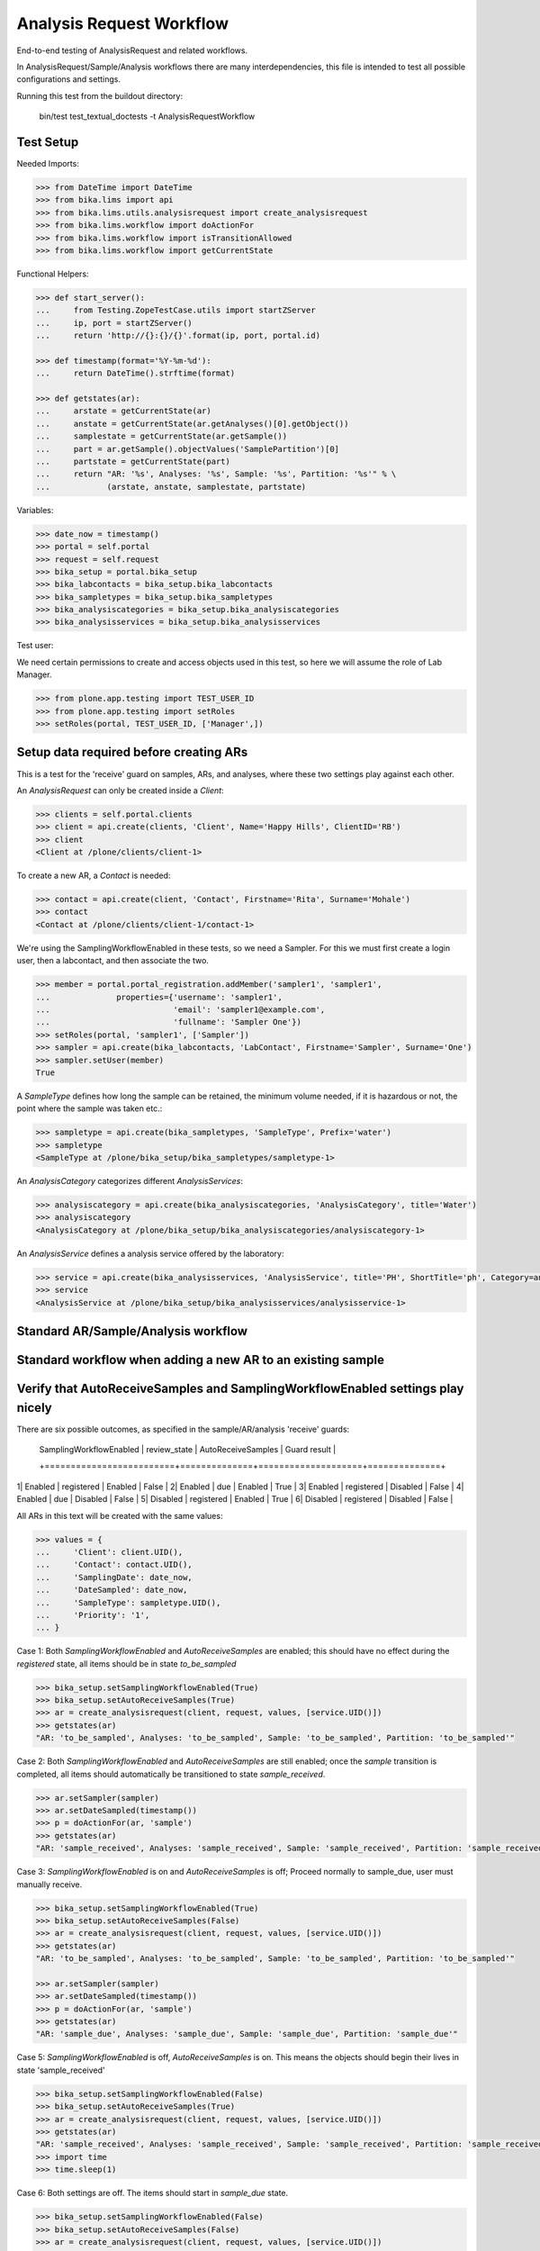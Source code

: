 Analysis Request Workflow
=========================

End-to-end testing of AnalysisRequest and related workflows.

In AnalysisRequest/Sample/Analysis workflows there are many interdependencies,
this file is intended to test all possible configurations and settings.

Running this test from the buildout directory:

    bin/test test_textual_doctests -t AnalysisRequestWorkflow


Test Setup
----------

Needed Imports:

.. code-block::

    >>> from DateTime import DateTime
    >>> from bika.lims import api
    >>> from bika.lims.utils.analysisrequest import create_analysisrequest
    >>> from bika.lims.workflow import doActionFor
    >>> from bika.lims.workflow import isTransitionAllowed
    >>> from bika.lims.workflow import getCurrentState

Functional Helpers:

.. code-block::

    >>> def start_server():
    ...     from Testing.ZopeTestCase.utils import startZServer
    ...     ip, port = startZServer()
    ...     return 'http://{}:{}/{}'.format(ip, port, portal.id)

    >>> def timestamp(format='%Y-%m-%d'):
    ...     return DateTime().strftime(format)

    >>> def getstates(ar):
    ...     arstate = getCurrentState(ar)
    ...     anstate = getCurrentState(ar.getAnalyses()[0].getObject())
    ...     samplestate = getCurrentState(ar.getSample())
    ...     part = ar.getSample().objectValues('SamplePartition')[0]
    ...     partstate = getCurrentState(part)
    ...     return "AR: '%s', Analyses: '%s', Sample: '%s', Partition: '%s'" % \
    ...            (arstate, anstate, samplestate, partstate)

Variables:

.. code-block::

    >>> date_now = timestamp()
    >>> portal = self.portal
    >>> request = self.request
    >>> bika_setup = portal.bika_setup
    >>> bika_labcontacts = bika_setup.bika_labcontacts
    >>> bika_sampletypes = bika_setup.bika_sampletypes
    >>> bika_analysiscategories = bika_setup.bika_analysiscategories
    >>> bika_analysisservices = bika_setup.bika_analysisservices

Test user:

We need certain permissions to create and access objects used in this test,
so here we will assume the role of Lab Manager.

.. code-block::

    >>> from plone.app.testing import TEST_USER_ID
    >>> from plone.app.testing import setRoles
    >>> setRoles(portal, TEST_USER_ID, ['Manager',])


Setup data required before creating ARs
----------------------------------------

This is a test for the 'receive' guard on samples, ARs, and analyses, where
these two settings play against each other.

An `AnalysisRequest` can only be created inside a `Client`:

.. code-block::

    >>> clients = self.portal.clients
    >>> client = api.create(clients, 'Client', Name='Happy Hills', ClientID='RB')
    >>> client
    <Client at /plone/clients/client-1>

To create a new AR, a `Contact` is needed:

.. code-block::

    >>> contact = api.create(client, 'Contact', Firstname='Rita', Surname='Mohale')
    >>> contact
    <Contact at /plone/clients/client-1/contact-1>

We're using the SamplingWorkflowEnabled in these tests, so we need a Sampler.  For
this we must first create a login user, then a labcontact, and then associate
the two.

.. code-block::

    >>> member = portal.portal_registration.addMember('sampler1', 'sampler1',
    ...              properties={'username': 'sampler1',
    ...                          'email': 'sampler1@example.com',
    ...                          'fullname': 'Sampler One'})
    >>> setRoles(portal, 'sampler1', ['Sampler'])
    >>> sampler = api.create(bika_labcontacts, 'LabContact', Firstname='Sampler', Surname='One')
    >>> sampler.setUser(member)
    True

A `SampleType` defines how long the sample can be retained, the minimum volume
needed, if it is hazardous or not, the point where the sample was taken etc.:

.. code-block::

    >>> sampletype = api.create(bika_sampletypes, 'SampleType', Prefix='water')
    >>> sampletype
    <SampleType at /plone/bika_setup/bika_sampletypes/sampletype-1>

An `AnalysisCategory` categorizes different `AnalysisServices`:

.. code-block::

    >>> analysiscategory = api.create(bika_analysiscategories, 'AnalysisCategory', title='Water')
    >>> analysiscategory
    <AnalysisCategory at /plone/bika_setup/bika_analysiscategories/analysiscategory-1>

An `AnalysisService` defines a analysis service offered by the laboratory:

.. code-block::

    >>> service = api.create(bika_analysisservices, 'AnalysisService', title='PH', ShortTitle='ph', Category=analysiscategory, Keyword='PH')
    >>> service
    <AnalysisService at /plone/bika_setup/bika_analysisservices/analysisservice-1>


Standard AR/Sample/Analysis workflow
------------------------------------

Standard workflow when adding a new AR to an existing sample
------------------------------------------------------------

Verify that AutoReceiveSamples and SamplingWorkflowEnabled settings play nicely
-------------------------------------------------------------------------------

There are six possible outcomes, as specified in the sample/AR/analysis
'receive' guards:

 | SamplingWorkflowEnabled | review_state | AutoReceiveSamples | Guard result |
 +=========================+==============+====================+==============+
1| Enabled                 | registered   | Enabled            | False        |
2| Enabled                 | due          | Enabled            | True         |
3| Enabled                 | registered   | Disabled           | False        |
4| Enabled                 | due          | Disabled           | False        |
5| Disabled                | registered   | Enabled            | True         |
6| Disabled                | registered   | Disabled           | False        |

All ARs in this text will be created with the same values:

.. code-block::

    >>> values = {
    ...     'Client': client.UID(),
    ...     'Contact': contact.UID(),
    ...     'SamplingDate': date_now,
    ...     'DateSampled': date_now,
    ...     'SampleType': sampletype.UID(),
    ...     'Priority': '1',
    ... }

Case 1:  Both `SamplingWorkflowEnabled` and `AutoReceiveSamples` are
enabled; this should have no effect during the `registered` state,
all items should be in state `to_be_sampled`

.. code-block::

    >>> bika_setup.setSamplingWorkflowEnabled(True)
    >>> bika_setup.setAutoReceiveSamples(True)
    >>> ar = create_analysisrequest(client, request, values, [service.UID()])
    >>> getstates(ar)
    "AR: 'to_be_sampled', Analyses: 'to_be_sampled', Sample: 'to_be_sampled', Partition: 'to_be_sampled'"

Case 2:  Both `SamplingWorkflowEnabled` and `AutoReceiveSamples` are
still enabled; once the `sample` transition is completed, all items should
automatically be transitioned to state `sample_received`.

.. code-block::

    >>> ar.setSampler(sampler)
    >>> ar.setDateSampled(timestamp())
    >>> p = doActionFor(ar, 'sample')
    >>> getstates(ar)
    "AR: 'sample_received', Analyses: 'sample_received', Sample: 'sample_received', Partition: 'sample_received'"

Case 3: `SamplingWorkflowEnabled` is on and `AutoReceiveSamples` is off;
Proceed normally to sample_due, user must manually receive.

.. code-block::

    >>> bika_setup.setSamplingWorkflowEnabled(True)
    >>> bika_setup.setAutoReceiveSamples(False)
    >>> ar = create_analysisrequest(client, request, values, [service.UID()])
    >>> getstates(ar)
    "AR: 'to_be_sampled', Analyses: 'to_be_sampled', Sample: 'to_be_sampled', Partition: 'to_be_sampled'"

    >>> ar.setSampler(sampler)
    >>> ar.setDateSampled(timestamp())
    >>> p = doActionFor(ar, 'sample')
    >>> getstates(ar)
    "AR: 'sample_due', Analyses: 'sample_due', Sample: 'sample_due', Partition: 'sample_due'"

Case 5: `SamplingWorkflowEnabled` is off, `AutoReceiveSamples` is on.
This means the objects should begin their lives in state 'sample_received'

.. code-block::

    >>> bika_setup.setSamplingWorkflowEnabled(False)
    >>> bika_setup.setAutoReceiveSamples(True)
    >>> ar = create_analysisrequest(client, request, values, [service.UID()])
    >>> getstates(ar)
    "AR: 'sample_received', Analyses: 'sample_received', Sample: 'sample_received', Partition: 'sample_received'"
    >>> import time
    >>> time.sleep(1)


Case 6: Both settings are off.  The items should start in `sample_due` state.

.. code-block::

    >>> bika_setup.setSamplingWorkflowEnabled(False)
    >>> bika_setup.setAutoReceiveSamples(False)
    >>> ar = create_analysisrequest(client, request, values, [service.UID()])
    >>> getstates(ar)
    "AR: 'sample_due', Analyses: 'sample_due', Sample: 'sample_due', Partition: 'sample_due'"
